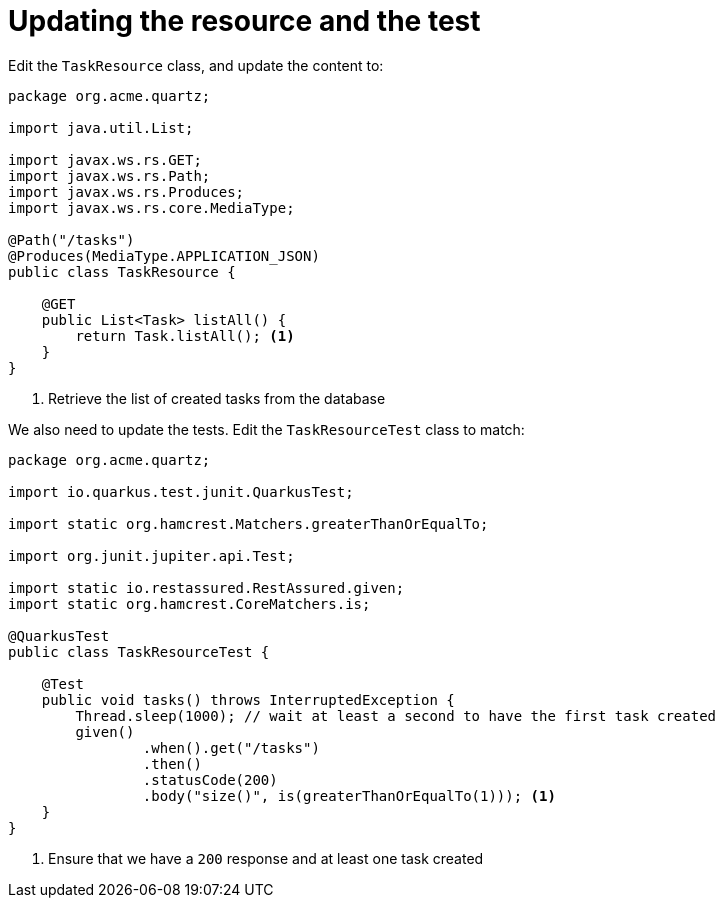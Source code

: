 ifdef::context[:parent-context: {context}]
[id="updating-the-resource-and-the-test_{context}"]
= Updating the resource and the test
:context: updating-the-resource-and-the-test

Edit the `TaskResource` class, and update the content to:

[source,java]
----
package org.acme.quartz;

import java.util.List;

import javax.ws.rs.GET;
import javax.ws.rs.Path;
import javax.ws.rs.Produces;
import javax.ws.rs.core.MediaType;

@Path("/tasks")
@Produces(MediaType.APPLICATION_JSON)
public class TaskResource {

    @GET
    public List<Task> listAll() {
        return Task.listAll(); <1>
    }
}
----

[arabic]
. Retrieve the list of created tasks from the database

We also need to update the tests. Edit the `TaskResourceTest` class to match:

[source,java]
----
package org.acme.quartz;

import io.quarkus.test.junit.QuarkusTest;

import static org.hamcrest.Matchers.greaterThanOrEqualTo;

import org.junit.jupiter.api.Test;

import static io.restassured.RestAssured.given;
import static org.hamcrest.CoreMatchers.is;

@QuarkusTest
public class TaskResourceTest {

    @Test
    public void tasks() throws InterruptedException {
        Thread.sleep(1000); // wait at least a second to have the first task created
        given()
                .when().get("/tasks")
                .then()
                .statusCode(200)
                .body("size()", is(greaterThanOrEqualTo(1))); <1>
    }
}
----

[arabic]
. Ensure that we have a `200` response and at least one task created


ifdef::parent-context[:context: {parent-context}]
ifndef::parent-context[:!context:]